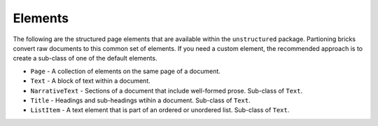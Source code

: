 Elements
--------

The following are the structured page elements that are available within the ``unstructured``
package. Partioning bricks convert raw documents to this common set of elements. If you need
a custom element, the recommended approach is to create a sub-class of one of the default
elements.

* ``Page`` - A collection of elements on the same page of a document.
* ``Text`` - A block of text within a document.
* ``NarrativeText`` - Sections of a document that include well-formed prose. Sub-class of ``Text``.
* ``Title`` - Headings and sub-headings wtihin a document. Sub-class of ``Text``.
* ``ListItem`` - A text element that is part of an ordered or unordered list. Sub-class of ``Text``.
